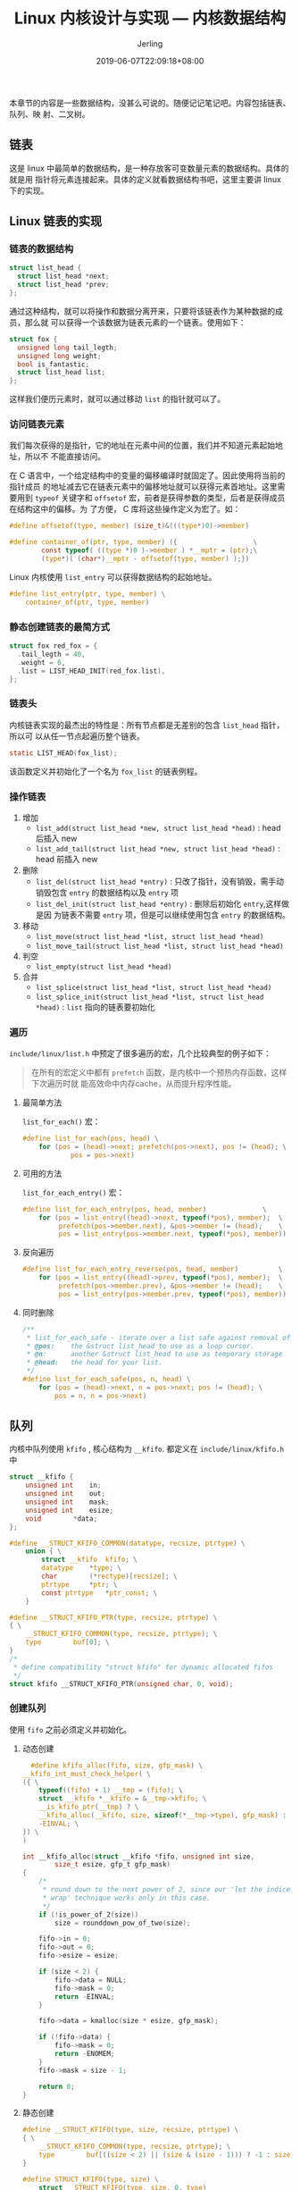 #+TITLE: Linux 内核设计与实现 --- 内核数据结构
#+DATE: 2019-06-07T22:09:18+08:00
#+PUBLISHDATE: 2019-06-07T22:09:18+08:00
#+DRAFT: nil
#+TAGS: nil, nil
#+DESCRIPTION: Short description
#+HUGO_CUSTOM_FRONT_MATTER: :author_homepage "https://github.com/Jerling"
#+HUGO_CUSTOM_FRONT_MATTER: :toc true
#+HUGO_AUTO_SET_LASTMOD: t
#+HUGO_BASE_DIR: ../
#+HUGO_SECTION: ./post
#+HUGO_TYPE: post
#+HUGO_WEIGHT: auto
#+AUTHOR: Jerling
#+HUGO_CATEGORIES: 学习笔记
#+HUGO_TAGS: linux 数据结构

本章节的内容是一些数据结构，没甚么可说的。随便记记笔记吧。内容包括链表、队列、映
射、二叉树。
** 链表
这是 linux 中最简单的数据结构，是一种存放客可变数量元素的数据结构。具体的就是用
指针将元素连接起来。具体的定义就看数据结构书吧，这里主要讲 linux 下的实现。
** Linux 链表的实现
*** 链表的数据结构
#+BEGIN_SRC c
struct list_head {
  struct list_head *next;
  struct list_head *prev;
};
#+END_SRC
通过这种结构，就可以将操作和数据分离开来，只要将该链表作为某种数据的成员，那么就
可以获得一个该数据为链表元素的一个链表。使用如下：
#+BEGIN_SRC c
struct fox {
  unsigned long tail_legth;
  unsigned long weight;
  bool is_fantastic;
  struct list_head list;
};
#+END_SRC
这样我们便历元素时，就可以通过移动 =list= 的指针就可以了。
*** 访问链表元素
我们每次获得的是指针，它的地址在元素中间的位置，我们并不知道元素起始地址，所以不
不能直接访问。

在 C 语言中，一个给定结构中的变量的偏移编译时就固定了。因此使用将当前的指针成员
的地址减去它在链表元素中的偏移地址就可以获得元素首地址。这里需要用到 =typeof= 
关键字和 =offsetof= 宏，前者是获得参数的类型，后者是获得成员在结构这中的偏移。为
了方便， C 库将这些操作定义为宏了。如：
#+BEGIN_SRC c
#define offsetof(type, member) (size_t)&(((type*)0)->member)

#define container_of(ptr, type, member) ({                   \
        const typeof( ((type *)0 )->member ) *__mptr = (ptr);\
        (type*)( (char*)__mptr - offsetof(type, member) );})
#+END_SRC
Linux 内核使用 =list_entry= 可以获得数据结构的起始地址。
#+BEGIN_SRC c
#define list_entry(ptr, type, member) \
	container_of(ptr, type, member)
#+END_SRC
*** 静态创建链表的最简方式
#+BEGIN_SRC c
struct fox red_fox = {
  .tail_legth = 40,
  .weight = 6,
  .list = LIST_HEAD_INIT(red_fox.list),
};
#+END_SRC
*** 链表头
内核链表实现的最杰出的特性是：所有节点都是无差别的包含 =list_head= 指针，所以可
以从任一节点起遍历整个链表。
#+BEGIN_SRC c
static LIST_HEAD(fox_list);
#+END_SRC
该函数定义并初始化了一个名为 =fox_list= 的链表例程。
*** 操作链表
1. 增加
   - =list_add(struct list_head *new, struct list_head *head)= : head 后插入 new
   - =list_add_tail(struct list_head *new, struct list_head *head)= : head 前插入 new
2. 删除
   - =list_del(struct list_head *entry)= : 只改了指针，没有销毁，需手动销毁包含
     =entry= 的数据结构以及 =entry= 项
   - =list_del_init(struct list_head *entry)= : 删除后初始化 =entry=,这样做是因
     为链表不需要 =entry= 项，但是可以继续使用包含 =entry= 的数据结构。
3. 移动
   - =list_move(struct list_head *list, struct list_head *head)=
   - =list_move_tail(struct list_head *list, struct list_head *head)=
4. 判空
   - =list_empty(struct list_head *head)=
5. 合并
   - =list_splice(struct list_head *list, struct list_head *head)=
   - =list_splice_init(struct list_head *list, struct list_head *head)= : =list=
     指向的链表要初始化
*** 遍历
=include/linux/list.h= 中预定了很多遍历的宏，几个比较典型的例子如下：
#+BEGIN_QUOTE
在所有的宏定义中都有 =prefetch= 函数，是内核中一个预热内存函数，这样下次遍历时就
能高效命中内存cache，从而提升程序性能。
#+END_QUOTE

**** 最简单方法
=list_for_each()= 宏：
#+BEGIN_SRC c
#define list_for_each(pos, head) \
	for (pos = (head)->next; prefetch(pos->next), pos != (head); \
        	pos = pos->next)
#+END_SRC

**** 可用的方法
=list_for_each_entry()= 宏：
#+BEGIN_SRC c
#define list_for_each_entry(pos, head, member)				\
	for (pos = list_entry((head)->next, typeof(*pos), member);	\
	     prefetch(pos->member.next), &pos->member != (head); 	\
	     pos = list_entry(pos->member.next, typeof(*pos), member))
#+END_SRC

**** 反向遍历
#+BEGIN_SRC c
#define list_for_each_entry_reverse(pos, head, member)			\
	for (pos = list_entry((head)->prev, typeof(*pos), member);	\
	     prefetch(pos->member.prev), &pos->member != (head); 	\
	     pos = list_entry(pos->member.prev, typeof(*pos), member))
#+END_SRC

**** 同时删除
#+BEGIN_SRC c
/**
 * list_for_each_safe - iterate over a list safe against removal of list entry
 * @pos:	the &struct list_head to use as a loop cursor.
 * @n:		another &struct list_head to use as temporary storage
 * @head:	the head for your list.
 */
#define list_for_each_safe(pos, n, head) \
	for (pos = (head)->next, n = pos->next; pos != (head); \
		pos = n, n = pos->next)
#+END_SRC

** 队列
内核中队列使用 =kfifo= , 核心结构为 =__kfifo=. 都定义在 =include/linux/kfifo.h=
中
#+BEGIN_SRC c
struct __kfifo {
	unsigned int	in;
	unsigned int	out;
	unsigned int	mask;
	unsigned int	esize;
	void		*data;
};

#define __STRUCT_KFIFO_COMMON(datatype, recsize, ptrtype) \
	union { \
		struct __kfifo	kfifo; \
		datatype	*type; \
		char		(*rectype)[recsize]; \
		ptrtype		*ptr; \
		const ptrtype	*ptr_const; \
	}

#define __STRUCT_KFIFO_PTR(type, recsize, ptrtype) \
{ \
	__STRUCT_KFIFO_COMMON(type, recsize, ptrtype); \
	type		buf[0]; \
}
/*
 ,* define compatibility "struct kfifo" for dynamic allocated fifos
 ,*/
struct kfifo __STRUCT_KFIFO_PTR(unsigned char, 0, void);
#+END_SRC

*** 创建队列
使用 =fifo= 之前必须定义并初始化。

**** 动态创建
#+BEGIN_SRC c
  #define kfifo_alloc(fifo, size, gfp_mask) \
__kfifo_int_must_check_helper( \
({ \
	typeof((fifo) + 1) __tmp = (fifo); \
	struct __kfifo *__kfifo = &__tmp->kfifo; \
	__is_kfifo_ptr(__tmp) ? \
	__kfifo_alloc(__kfifo, size, sizeof(*__tmp->type), gfp_mask) : \
	-EINVAL; \
}) \
)

int __kfifo_alloc(struct __kfifo *fifo, unsigned int size,
		size_t esize, gfp_t gfp_mask)
{
	/*
	 * round down to the next power of 2, since our 'let the indices
	 * wrap' technique works only in this case.
	 */
	if (!is_power_of_2(size))
		size = rounddown_pow_of_two(size);

	fifo->in = 0;
	fifo->out = 0;
	fifo->esize = esize;

	if (size < 2) {
		fifo->data = NULL;
		fifo->mask = 0;
		return -EINVAL;
	}

	fifo->data = kmalloc(size * esize, gfp_mask);

	if (!fifo->data) {
		fifo->mask = 0;
		return -ENOMEM;
	}
	fifo->mask = size - 1;

	return 0;
}
#+END_SRC

**** 静态创建
#+BEGIN_SRC c
#define __STRUCT_KFIFO(type, size, recsize, ptrtype) \
{ \
	__STRUCT_KFIFO_COMMON(type, recsize, ptrtype); \
	type		buf[((size < 2) || (size & (size - 1))) ? -1 : size]; \
}

#define STRUCT_KFIFO(type, size) \
	struct __STRUCT_KFIFO(type, size, 0, type)

#define DECLARE_KFIFO(fifo, type, size)	STRUCT_KFIFO(type, size) fifo

/**
 ,* INIT_KFIFO - Initialize a fifo declared by DECLARE_KFIFO
 ,* @fifo: name of the declared fifo datatype
 ,*/
#define INIT_KFIFO(fifo) \
(void)({ \
	typeof(&(fifo)) __tmp = &(fifo); \
	struct __kfifo *__kfifo = &__tmp->kfifo; \
	__kfifo->in = 0; \
	__kfifo->out = 0; \
	__kfifo->mask = __is_kfifo_ptr(__tmp) ? 0 : ARRAY_SIZE(__tmp->buf) - 1;\
	__kfifo->esize = sizeof(*__tmp->buf); \
	__kfifo->data = __is_kfifo_ptr(__tmp) ?  NULL : __tmp->buf; \
})
#+END_SRC
通过 =DECLARE_KFIFO= 定义一个名为 =fifo= 的队列对象。 =INIT_KFIFO= 对队列进行初
始化。

#+BEGIN_QUOTE
不管动态还是静态， size 都必须为 2 的幂
#+END_QUOTE

*** 入列
#+BEGIN_SRC c
#define	kfifo_in(fifo, buf, n) \
({ \
	typeof((fifo) + 1) __tmp = (fifo); \
	typeof((buf) + 1) __buf = (buf); \
	unsigned long __n = (n); \
	const size_t __recsize = sizeof(*__tmp->rectype); \
	struct __kfifo *__kfifo = &__tmp->kfifo; \
	if (0) { \
		typeof(__tmp->ptr_const) __dummy __attribute__ ((unused)); \
		__dummy = (typeof(__buf))NULL; \
	} \
	(__recsize) ?\
	__kfifo_in_r(__kfifo, __buf, __n, __recsize) : \
	__kfifo_in(__kfifo, __buf, __n); \
})
#+END_SRC
将 =from= 指针的 =len= 字节数据拷贝到 =fifo= 所指的队列中。成功返回 =len=,如果空
闲字节小于 =len=, 则进行截断拷贝，返回实际拷贝的字节数。

*** 出列
#+BEGIN_SRC c
#define	kfifo_out(fifo, buf, n) \
__kfifo_uint_must_check_helper( \
({ \
	typeof((fifo) + 1) __tmp = (fifo); \
	typeof((buf) + 1) __buf = (buf); \
	unsigned long __n = (n); \
	const size_t __recsize = sizeof(*__tmp->rectype); \
	struct __kfifo *__kfifo = &__tmp->kfifo; \
	if (0) { \
		typeof(__tmp->ptr) __dummy = NULL; \
		__buf = __dummy; \
	} \
	(__recsize) ?\
	__kfifo_out_r(__kfifo, __buf, __n, __recsize) : \
	__kfifo_out(__kfifo, __buf, __n); \
}) \
)
#+END_SRC
从 =fifo= 所指向的队列中拷贝出 =len= 字节数据到 =to= 所指的队列中。

上面的函数会删除队列中的数据，不删除只查看，则用 =k_fifo_peek= 即可。

*** 长度
#+BEGIN_SRC c
#define kfifo_size(fifo)	((fifo)->kfifo.mask + 1)

#define	kfifo_avail(fifo) \
__kfifo_uint_must_check_helper( \
({ \
	typeof((fifo) + 1) __tmpq = (fifo); \
	const size_t __recsize = sizeof(*__tmpq->rectype); \
	unsigned int __avail = kfifo_size(__tmpq) - kfifo_len(__tmpq); \
	(__recsize) ? ((__avail <= __recsize) ? 0 : \
	__kfifo_max_r(__avail - __recsize, __recsize)) : \
	__avail; \
}) \
)
#+END_SRC

*** 重置和撤销
#+BEGIN_SRC c
#define kfifo_reset(fifo) \
(void)({ \
	typeof((fifo) + 1) __tmp = (fifo); \
	__tmp->kfifo.in = __tmp->kfifo.out = 0; \
})

#define kfifo_free(fifo) \
({ \
	typeof((fifo) + 1) __tmp = (fifo); \
	struct __kfifo *__kfifo = &__tmp->kfifo; \
	if (__is_kfifo_ptr(__tmp)) \
		__kfifo_free(__kfifo); \
})
#+END_SRC

** 映射
关联数组，至少支持三个操作：
1. Add(key, value)
2. Remove(key)
3. value = Lookup(Key)

实现可以使用散列表，也可以使用自平衡二叉树。前者提供更好的平均复杂度，后者在最坏
情况下有更好的表现，且保证有序。

在 Linux 内核中实现了红黑树。红黑树的具体实现比较复杂，这里就不讲了，但是原理得
懂，具体可以参考前面一篇关于树的一些总结 https://jerling.github.io/post/data_struct_trees_conclusion/

** 总结
这一章节主要是对内核的主要数据结构进行总结，大部分的实现都采用宏来实现的，看起来
比较费力。不过相对于函数，宏实现的简单替换可以提升运行速度。

